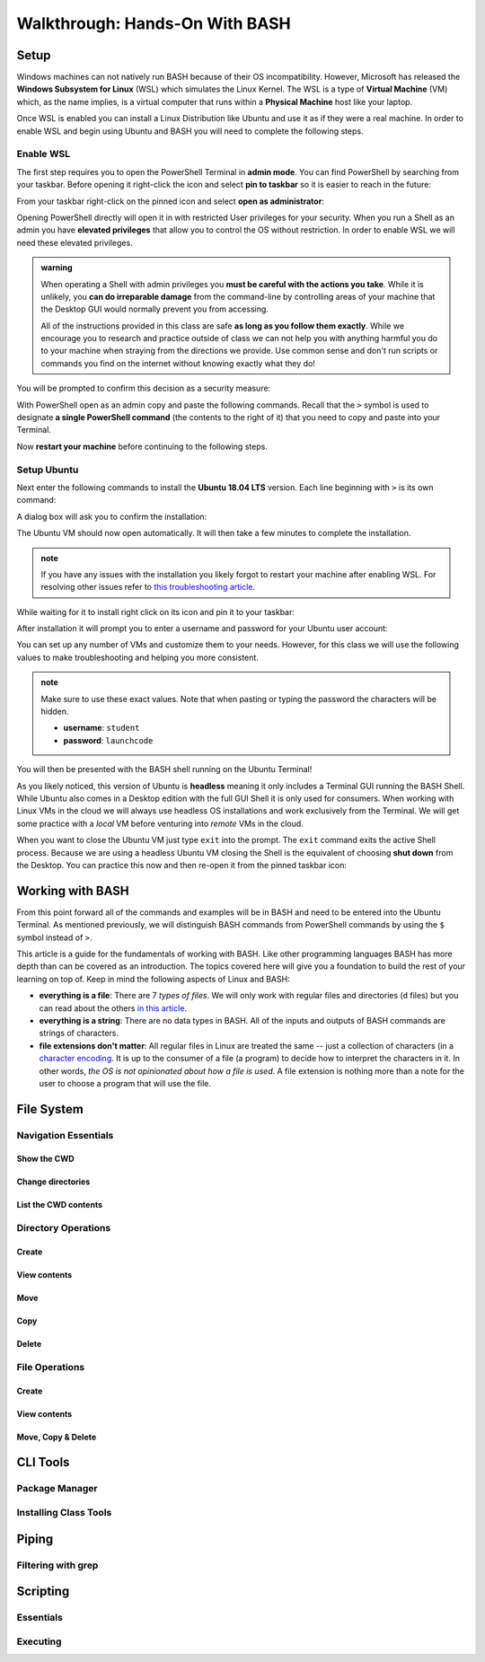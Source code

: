 ===============================
Walkthrough: Hands-On With BASH
===============================

Setup
=====


.. do we want to support macs or have them work from a VM for consistency? apt wont work on mac but everything else will
.. If you are on a UNIX machine (Macs running OSX or a Linux machine) you will already have BASH and a Terminal available. Search for and open your Terminal application. Once in the terminal enter the following command:

.. .. sourcecode:: bash

..    $ echo "$SHELL"
..    # /usr/bin/bash

.. If you are on the latest version of OSX it may print ``/usr/bin/zsh`` which is an alternative Shell to BASH. Z-Shell (ZSH) and BASH 

Windows machines can not natively run BASH because of their OS incompatibility. However, Microsoft has released the **Windows Subsystem for Linux** (WSL) which simulates the Linux Kernel. The WSL is a type of **Virtual Machine** (VM) which, as the name implies, is a virtual computer that runs within a **Physical Machine** host like your laptop.

Once WSL is enabled you can install a Linux Distribution like Ubuntu and use it as if they were a real machine. In order to enable WSL and begin using Ubuntu and BASH you will need to complete the following steps.

Enable WSL
----------

The first step requires you to open the PowerShell Terminal in **admin mode**. You can find PowerShell by searching from your taskbar. Before opening it right-click the icon and select **pin to taskbar** so it is easier to reach in the future:

.. image:: /_static/images/cli-shells/powershell-taskbar-search.png
   :alt: Search for PowerShell in Windows taskbar

From your taskbar right-click on the pinned icon and select **open as administrator**:

.. image:: /_static/images/cli-shells/powershell-open-as-admin.png
   :alt: Open PowerShell as admin

Opening PowerShell directly will open it in with restricted User privileges for your security. When you run a Shell as an admin you have **elevated privileges** that allow you to control the OS without restriction. In order to enable WSL we will need these elevated privileges.

.. admonition:: warning

   When operating a Shell with admin privileges you **must be careful with the actions you take**. While it is unlikely, you **can do irreparable damage** from the command-line by controlling areas of your machine that the Desktop GUI would normally prevent you from accessing. 
   
   All of the instructions provided in this class are safe **as long as you follow them exactly**. While we encourage you to research and practice outside of class we can not help you with anything harmful you do to your machine when straying from the directions we provide. Use common sense and don't run scripts or commands you find on the internet without knowing exactly what they do!

You will be prompted to confirm this decision as a security measure:

.. image:: /_static/images/cli-shells/powershell-admin-prompt.png
   :alt: PowerShell admin security prompt 

With PowerShell open as an admin copy and paste the following commands. Recall that the ``>`` symbol is used to designate **a single PowerShell command** (the contents to the right of it) that you need to copy and paste into your Terminal.

.. sourcecode:: powershell
   :caption: Windows/PowerShell

   > dism.exe /online /enable-feature /featurename:Microsoft-Windows-Subsystem-Linux /all /norestart

Now **restart your machine** before continuing to the following steps.

Setup Ubuntu
------------

Next enter the following commands to install the **Ubuntu 18.04 LTS** version. Each line beginning with ``>`` is its own command:

.. sourcecode:: powershell
   :caption: Windows/PowerShell

   > Invoke-WebRequest -Uri https://aka.ms/wsl-ubuntu-1804 -OutFile Ubuntu.appx -UseBasicParsing
   > .\Ubuntu.appx

A dialog box will ask you to confirm the installation:

.. image:: /_static/images/cli-shells/ubuntu-install-dialog.png
   :alt: Install Ubuntu dialog

The Ubuntu VM should now open automatically. It will then take a few minutes to complete the installation.

.. admonition:: note

   If you have any issues with the installation you likely forgot to restart your machine after enabling WSL. For resolving other issues refer to `this troubleshooting article <https://docs.microsoft.com/en-us/windows/wsl/install-win10#troubleshooting-installation>`_.

While waiting for it to install right click on its icon and pin it to your taskbar:

.. image:: /_static/images/cli-shells/ubuntu-pin-taskbar.png
   :alt: Pin Ubuntu VM to taskbar

After installation it will prompt you to enter a username and password for your Ubuntu user account:

.. image:: /_static/images/cli-shells/ubuntu-setup-user.png
   :alt: Ubuntu first time setup user account

You can set up any number of VMs and customize them to your needs. However, for this class we will use the following values to make troubleshooting and helping you more consistent.

.. admonition:: note

   Make sure to use these exact values. Note that when pasting or typing the password the characters will be hidden.

   - **username**: ``student``
   - **password**: ``launchcode``

You will then be presented with the BASH shell running on the Ubuntu Terminal!

.. image:: /_static/images/cli-shells/ubuntu-bash-terminal.png
   :alt: Ubuntu BASH Terminal

As you likely noticed, this version of Ubuntu is **headless** meaning it only includes a Terminal GUI running the BASH Shell. While Ubuntu also comes in a Desktop edition with the full GUI Shell it is only used for consumers. When working with Linux VMs in the cloud we will always use headless OS installations and work exclusively from the Terminal. We will get some practice with a *local* VM before venturing into *remote* VMs in the cloud. 

When you want to close the Ubuntu VM just type ``exit`` into the prompt. The ``exit`` command exits the active Shell process. Because we are using a headless Ubuntu VM closing the Shell is the equivalent of choosing **shut down** from the Desktop. You can practice this now and then re-open it from the pinned taskbar icon:

.. sourcecode:: bash
   :caption: Linux/BASH

   $ exit

Working with BASH
=================

From this point forward all of the commands and examples will be in BASH and need to be entered into the Ubuntu Terminal. As mentioned previously, we will distinguish BASH commands from PowerShell commands by using the ``$`` symbol instead of ``>``. 

This article is a guide for the fundamentals of working with BASH. Like other programming languages BASH has more depth than can be covered as an introduction. The topics covered here will give you a foundation to build the rest of your learning on top of. Keep in mind the following aspects of Linux and BASH:

- **everything is a file**: There are 7 *types of files*. We will only work with regular files and directories (``d`` files) but you can read about the others `in this article <https://linuxconfig.org/identifying-file-types-in-linux>`_.
- **everything is a string**: There are no data types in BASH. All of the inputs and outputs of BASH commands are strings of characters.
- **file extensions don't matter**: All regular files in Linux are treated the same -- just a collection of characters (in a `character encoding <https://en.wikipedia.org/wiki/Character_encoding>`_. It is up to the consumer of a file (a program) to decide how to interpret the characters in it. In other words, *the OS is not opinionated about how a file is used*. A file extension is nothing more than a note for the user to choose a program that will use the file.

File System
===========

Navigation Essentials
---------------------

Show the CWD
^^^^^^^^^^^^

Change directories
^^^^^^^^^^^^^^^^^^

List the CWD contents
^^^^^^^^^^^^^^^^^^^^^

Directory Operations
--------------------

Create
^^^^^^

View contents
^^^^^^^^^^^^^

Move
^^^^

Copy
^^^^

Delete
^^^^^^

File Operations
---------------

Create
^^^^^^

View contents
^^^^^^^^^^^^^

Move, Copy & Delete
^^^^^^^^^^^^^^^^^^^

CLI Tools
=========

Package Manager
---------------

Installing Class Tools
----------------------

Piping
======

Filtering with grep
-------------------

Scripting
=========

Essentials
----------

Executing
---------
